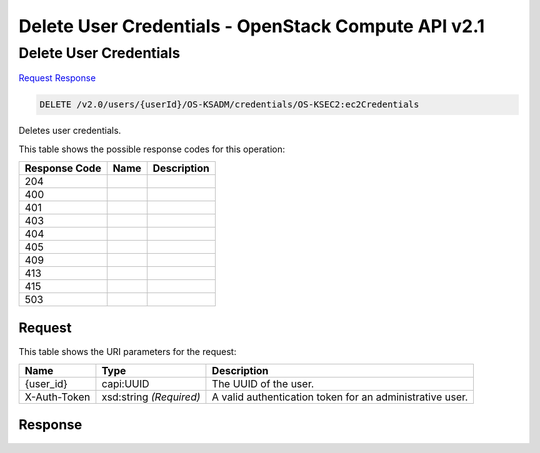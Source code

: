 =============================================================================
Delete User Credentials -  OpenStack Compute API v2.1
=============================================================================

Delete User Credentials
~~~~~~~~~~~~~~~~~~~~~~~~~

`Request <DELETE_delete_user_credentials_v2.0_users_userid_os-ksadm_credentials_os-ksec2:ec2credentials.rst#request>`__
`Response <DELETE_delete_user_credentials_v2.0_users_userid_os-ksadm_credentials_os-ksec2:ec2credentials.rst#response>`__

.. code-block:: javascript

    DELETE /v2.0/users/{userId}/OS-KSADM/credentials/OS-KSEC2:ec2Credentials

Deletes user credentials.



This table shows the possible response codes for this operation:


+--------------------------+-------------------------+-------------------------+
|Response Code             |Name                     |Description              |
+==========================+=========================+=========================+
|204                       |                         |                         |
+--------------------------+-------------------------+-------------------------+
|400                       |                         |                         |
+--------------------------+-------------------------+-------------------------+
|401                       |                         |                         |
+--------------------------+-------------------------+-------------------------+
|403                       |                         |                         |
+--------------------------+-------------------------+-------------------------+
|404                       |                         |                         |
+--------------------------+-------------------------+-------------------------+
|405                       |                         |                         |
+--------------------------+-------------------------+-------------------------+
|409                       |                         |                         |
+--------------------------+-------------------------+-------------------------+
|413                       |                         |                         |
+--------------------------+-------------------------+-------------------------+
|415                       |                         |                         |
+--------------------------+-------------------------+-------------------------+
|503                       |                         |                         |
+--------------------------+-------------------------+-------------------------+


Request
^^^^^^^^^^^^^^^^^

This table shows the URI parameters for the request:

+--------------------------+-------------------------+-------------------------+
|Name                      |Type                     |Description              |
+==========================+=========================+=========================+
|{user_id}                 |capi:UUID                |The UUID of the user.    |
+--------------------------+-------------------------+-------------------------+
|X-Auth-Token              |xsd:string *(Required)*  |A valid authentication   |
|                          |                         |token for an             |
|                          |                         |administrative user.     |
+--------------------------+-------------------------+-------------------------+








Response
^^^^^^^^^^^^^^^^^^




